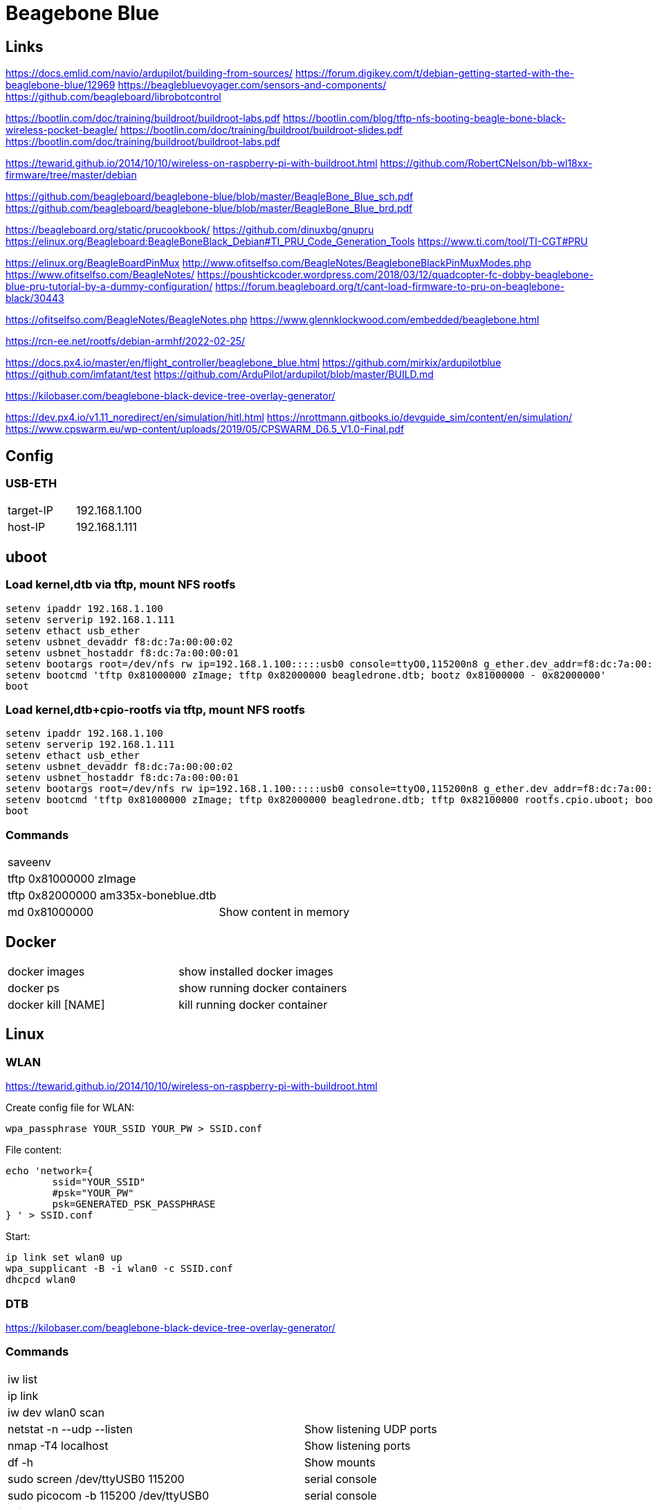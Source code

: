 = Beagebone Blue

== Links

https://docs.emlid.com/navio/ardupilot/building-from-sources/
https://forum.digikey.com/t/debian-getting-started-with-the-beaglebone-blue/12969
https://beaglebluevoyager.com/sensors-and-components/
https://github.com/beagleboard/librobotcontrol

https://bootlin.com/doc/training/buildroot/buildroot-labs.pdf
https://bootlin.com/blog/tftp-nfs-booting-beagle-bone-black-wireless-pocket-beagle/
https://bootlin.com/doc/training/buildroot/buildroot-slides.pdf
https://bootlin.com/doc/training/buildroot/buildroot-labs.pdf

https://tewarid.github.io/2014/10/10/wireless-on-raspberry-pi-with-buildroot.html
https://github.com/RobertCNelson/bb-wl18xx-firmware/tree/master/debian


https://github.com/beagleboard/beaglebone-blue/blob/master/BeagleBone_Blue_sch.pdf
https://github.com/beagleboard/beaglebone-blue/blob/master/BeagleBone_Blue_brd.pdf

https://beagleboard.org/static/prucookbook/
https://github.com/dinuxbg/gnupru
https://elinux.org/Beagleboard:BeagleBoneBlack_Debian#TI_PRU_Code_Generation_Tools
https://www.ti.com/tool/TI-CGT#PRU

https://elinux.org/BeagleBoardPinMux
http://www.ofitselfso.com/BeagleNotes/BeagleboneBlackPinMuxModes.php
https://www.ofitselfso.com/BeagleNotes/
https://poushtickcoder.wordpress.com/2018/03/12/quadcopter-fc-dobby-beaglebone-blue-pru-tutorial-by-a-dummy-configuration/
https://forum.beagleboard.org/t/cant-load-firmware-to-pru-on-beaglebone-black/30443

https://ofitselfso.com/BeagleNotes/BeagleNotes.php
https://www.glennklockwood.com/embedded/beaglebone.html

https://rcn-ee.net/rootfs/debian-armhf/2022-02-25/

https://docs.px4.io/master/en/flight_controller/beaglebone_blue.html
https://github.com/mirkix/ardupilotblue
https://github.com/imfatant/test
https://github.com/ArduPilot/ardupilot/blob/master/BUILD.md

https://kilobaser.com/beaglebone-black-device-tree-overlay-generator/

https://dev.px4.io/v1.11_noredirect/en/simulation/hitl.html
https://nrottmann.gitbooks.io/devguide_sim/content/en/simulation/
https://www.cpswarm.eu/wp-content/uploads/2019/05/CPSWARM_D6.5_V1.0-Final.pdf


== Config

=== USB-ETH

|===
|target-IP| 192.168.1.100
|host-IP  | 192.168.1.111
|===

== uboot

=== Load kernel,dtb via tftp, mount NFS rootfs

----
setenv ipaddr 192.168.1.100
setenv serverip 192.168.1.111
setenv ethact usb_ether
setenv usbnet_devaddr f8:dc:7a:00:00:02
setenv usbnet_hostaddr f8:dc:7a:00:00:01
setenv bootargs root=/dev/nfs rw ip=192.168.1.100:::::usb0 console=ttyO0,115200n8 g_ether.dev_addr=f8:dc:7a:00:00:02 g_ether.host_addr=f8:dc:7a:00:00:01 nfsroot=192.168.1.111:/nfsroot,nfsvers=3
setenv bootcmd 'tftp 0x81000000 zImage; tftp 0x82000000 beagledrone.dtb; bootz 0x81000000 - 0x82000000'
boot
----

=== Load kernel,dtb+cpio-rootfs via tftp, mount NFS rootfs

----
setenv ipaddr 192.168.1.100
setenv serverip 192.168.1.111
setenv ethact usb_ether
setenv usbnet_devaddr f8:dc:7a:00:00:02
setenv usbnet_hostaddr f8:dc:7a:00:00:01
setenv bootargs root=/dev/nfs rw ip=192.168.1.100:::::usb0 console=ttyO0,115200n8 g_ether.dev_addr=f8:dc:7a:00:00:02 g_ether.host_addr=f8:dc:7a:00:00:01 nfsroot=192.168.1.111:/nfsroot,nfsvers=3
setenv bootcmd 'tftp 0x81000000 zImage; tftp 0x82000000 beagledrone.dtb; tftp 0x82100000 rootfs.cpio.uboot; bootz 0x81000000 0x82100000 0x82000000'
boot
----

=== Commands

|===
| saveenv |
| tftp 0x81000000 zImage |
| tftp 0x82000000 am335x-boneblue.dtb |
| md 0x81000000 | Show content in memory
|===


== Docker

|===
|docker images | show installed docker images
|docker ps | show running docker containers
|docker kill [NAME] | kill running docker container
|===


== Linux

=== WLAN
https://tewarid.github.io/2014/10/10/wireless-on-raspberry-pi-with-buildroot.html


Create config file for WLAN:
----
wpa_passphrase YOUR_SSID YOUR_PW > SSID.conf
----

File content:
----
echo 'network={
	ssid="YOUR_SSID"
	#psk="YOUR_PW"
	psk=GENERATED_PSK_PASSPHRASE
} ' > SSID.conf
----

Start:
----
ip link set wlan0 up
wpa_supplicant -B -i wlan0 -c SSID.conf
dhcpcd wlan0
----

=== DTB

https://kilobaser.com/beaglebone-black-device-tree-overlay-generator/



=== Commands

|===
|iw list |
|ip link |
|iw dev wlan0 scan |
|netstat -n --udp --listen | Show listening UDP ports
|nmap -T4 localhost | Show listening ports
|df -h | Show mounts
|sudo screen /dev/ttyUSB0 115200 | serial console
|sudo picocom -b 115200 /dev/ttyUSB0 | serial console
|atftp localhost

get a.txt| tftp transfer
|sudo umount -f -a -t nfs | Unmount all nfs mounts
| sudo systemctl stop portmap

sudo systemctl disable portmap

sudo systemctl stop rpcbind

sudo systemctl disable rpcbind | portmap error, disable on host

| dtc -I fs /sys/firmware/devicetree/base | dump device tree (run on target) 
| ls /proc/device-tree/chosen/overlays | show loaded overlays
| dtc -O dtb -o /lib/firmware/bspm_P8_15_26-00A0.dtbo -b 0 -@ /lib/firmware/bspm_P8_15_26-00A0.dts | compile overlay
|===

=== Installs
|===
|sudo apt install picocom | serial console
|sudo apt install atftp | tftp client
|sudo apt install nfs-client -y | nfs client
|===

= Kernel config

|===
CONFIG_PRU_REMOTEPROC | for: echo start > /sys/class/remoteproc/remoteproc0/state 
|===

= PRU

== Commands

|===
| echo start > /sys/class/remoteproc/remoteproc0/state | start proc0
| echo stop > /sys/class/remoteproc/remoteproc0/state | stop proc0
| cat /sys/class/remoteproc/remoteproc0/state | show proc0 state
| echo '/lib/firmware/ti-connectivity/am335x-pru0-rc-encoder-fw' > /sys/class/remoteproc/remoteproc0/firmware | load proc0
|===

uboot_overlay_pru=/lib/firmware/AM335X-PRU-RPROC-4-19-TI-00A0.dtbo


/workspaces/bbbl/ardupilot/Tools/Linux_HAL_Essentials/pru/aiopru/start_test
https://discuss.ardupilot.org/t/building-for-beaglebone-blue/53208/14


https://forum.beagleboard.org/t/vring-interrupt-problems-while-using-pru-on-kernel-5-10-with-pssp-6-0-0/31029


= PINMUX
https://stackoverflow.com/questions/27892485/how-can-i-edit-a-pinmux-for-beaglebone-black-on-linux-kernel-3-17
 /sys/devices/ocp./P8_10_pinmux./state.
  echo gpio_pd > /sys/devices/ocp.*/P8_10_pinmux.*/state
   config-pin P8.10 in-
CONFIG_BEAGLEBONE_PINMUX_HELPER
https://forum.beagleboard.org/t/config-pin-tool-doesnt-work/2476/38?page=2
http://www.ofitselfso.com/BeagleNotes/Beaglebone_Black_And_Device_Tree_Overlays.php
P9_25_pinmux
https://github.com/bgat/linux-multi-v7/tree/master/drivers/misc/cape/beaglebone
pru: gpio1_15 ?
./config-pin.sh -i P8_15
https://github.com/adafruit/adafruit-beaglebone-io-python/issues/238
https://github.com/beagleboard/buildroot/blob/master/configs/beaglebone_defconfig

https://ofitselfso.com/BeagleNotes/UsingDeviceTreesToConfigurePRUIOPins.php
/sys/kernel/debug/pinctrl/44e10800.pinmux-pinctrl-single
cat /sys/kernel/debug/pinctrl/44e10800.pinmux-pinctrl-single/pins | grep 838

P8_15:
cat /sys/kernel/debug/pinctrl/44e10800.pinmux-pinctrl-single/pins | grep 83c
cat /sys/kernel/debug/pinctrl/44e10800.pinmux-pinctrl-single/pinmux-pins
https://kilobaser.com/beaglebone-black-device-tree-overlay-generator/
https://elinux.org/Ti_AM33XX_PRUSSv2#Beaglebone_PRU_connections_and_modes
config-pin -l P8_15
config-pin -q p8_15
config-pin p8_45 pruout
echo pruecapin_pu >/sys/devices/platform/ocp/ocp:P8_15_pinmux/state
ls /sys/devices/platform/ocp/

unxz /lib/modules/5.10.100-ti-rt-r37/kernel/net/wireless/cfg80211.ko.xz

insmod /lib/modules/5.10.100-ti-rt-r37/kernel/net/wireless/cfg80211.ko

../buildroot/output/host/sbin/depmod  -b /workspaces/beagledrone/nfsroot 5.10.100-ti-rt-r37 -E ../kernel/KERNEL/Module.symvers

= px4

|===
make list_config_targets
/home/debian/px4/bin/px4 -d -s /home/debian/px4/px4.config > /home/debian/px4/PX4.log & 
make beaglebone_blue
make beaglebone_blue upload
make beaglebone_blue boardconfig

./bin/px4 -s px4.config 

mpu9250_i2c -I -a 0x68 start



|===


= i2c

|===
| 0x76 | BMP280
| 0x0c | Magnetometer AK8963
| 0x68 | mpu9250
|===

DSM INPUT
P9_11 rx, gpio#30
https://github.com/beagleboard/librobotcontrol/blob/master/library/src/dsm.c
#define P9_11_PATH "/sys/devices/platform/ocp/ocp:P9_11_pinmux/state"

= GPIO
https://kilobaser.com/beaglebone-black-device-tree-overlay-generator/
http://www.ofitselfso.com/BeagleNotes/BeagleboneBlackPinMuxModes.php
create dtb with mode
echo 113 > /sys/class/gpio/export
cat /sys/class/gpio/gpio113/value
echo out > /sys/class/gpio/gpio113/direction 

= Sim

https://docs.px4.io/master/en/simulation/jmavsim.html
ip route show
./Tools/jmavsim_run.sh -l
export PX4_SIM_HOSTNAME=172.17.0.1
make px4_sitl none

|===
|14540 | Offboard APIs
|14550 | Ground Control Stations (QGroundControl automatically connects to PX4 broadcasting on this port).
|14560 | Simulators
|===



|====
|1|SVO1|LCD_VSYNC_U5 |P8_27|86|pr1_pru1_pru_r30_8 |mode5
|2|SVO2|LCD_PCLK_V5  |P8_28|88|pr1_pru1_pru_r30_10|mode5
|3|SVO3|LCD_HSYNC_R5 |P8_29|87|pr1_pru1_pru_r30_9 |
|4|SVO4|LCD_DE_R6    |P8_30|89|pr1_pru1_pru_r30_11|
|5|SVO5|LCD_DATA6_T3 |P8_39|76|pr1_pru1_pru_r30_6 |
|6|SVO6|LCD_DATA7_T4 |P8_40|77|pr1_pru1_pru_r30_7 |
|7|SVO7|LCD_DATA4_T1 |P8_41|74|pr1_pru1_pru_r30_4 |
|8|SVO8|LCD_DATA5_T2 |P8_42|75|pr1_pru1_pru_r30_5 |
|====

|===
|1|86|LCD_VSYNC_U5|pr1_pru1_pru_r30_8|P8_27
|2|88|LCD_PCLK_V5|pr1_pru1_pru_r30_10|P8_28
|3|87|LCD_HSYNC_R5|pr1_pru1_pru_r30_9|P8_29
|4|89|LCD_DE_R6|pr1_pru1_pru_r30_11|P8_30
|5|76|LCD_DATA6_T3|pr1_pru1_pru_r30_6|P8_39
|6|77|LCD_DATA7_T4|pr1_pru1_pru_r30_7|P8_40
|7|74|LCD_DATA4_T1|pr1_pru1_pru_r30_4|P8_41
|8|75|LCD_DATA5_T2|pr1_pru1_pru_r30_5|P8_42
|===